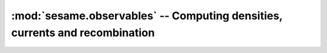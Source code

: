 :mod:`sesame.observables` -- Computing densities, currents and recombination
============================================================================

.. module:: sesame.observables

.. autosummary::
   :toctree: generated/

   get_n
   get_p
   get_rr
   get_jn
   get_jp
